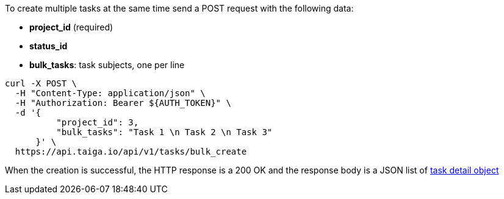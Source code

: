 To create multiple tasks at the same time send a POST request with the following data:

- *project_id* (required)
- *status_id*
- *bulk_tasks*: task subjects, one per line


[source,bash]
----
curl -X POST \
  -H "Content-Type: application/json" \
  -H "Authorization: Bearer ${AUTH_TOKEN}" \
  -d '{
          "project_id": 3,
          "bulk_tasks": "Task 1 \n Task 2 \n Task 3"
      }' \
  https://api.taiga.io/api/v1/tasks/bulk_create
----


When the creation is successful, the HTTP response is a 200 OK and the response body is a JSON list of link:#object-task-detail[task detail object]
